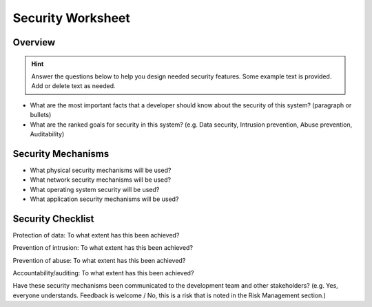 .. _security_worksheet:

Security Worksheet
##################


Overview
********

.. hint:: Answer the questions below to help you design needed security features. Some example text is provided. Add or delete text as needed. 

* What are the most important facts that a developer should know about the security of this system? (paragraph or bullets)
* What are the ranked goals for security in this system? (e.g. Data security, Intrusion prevention, Abuse prevention, Auditability)


Security Mechanisms
*******************

* What physical security mechanisms will be used?
* What network security mechanisms will be used?
* What operating system security will be used?
* What application security mechanisms will be used?

Security Checklist
******************

Protection of data: To what extent has this been achieved?

Prevention of intrusion: To what extent has this been achieved?

Prevention of abuse: To what extent has this been achieved?

Accountability/auditing: To what extent has this been achieved?

Have these security mechanisms been communicated to the development team and other stakeholders? (e.g.     Yes, everyone understands. Feedback is welcome / No, this is a risk that is noted in the Risk Management section.)


